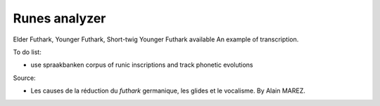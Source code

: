==============
Runes analyzer 
==============

Elder Futhark, Younger Futhark, Short-twig Younger Futhark available
An example of transcription.

To do list:

* use spraakbanken corpus of runic inscriptions and track phonetic evolutions

Source:

* Les causes de la réduction du *futhark* germanique, les glides et le vocalisme. By Alain MAREZ.
